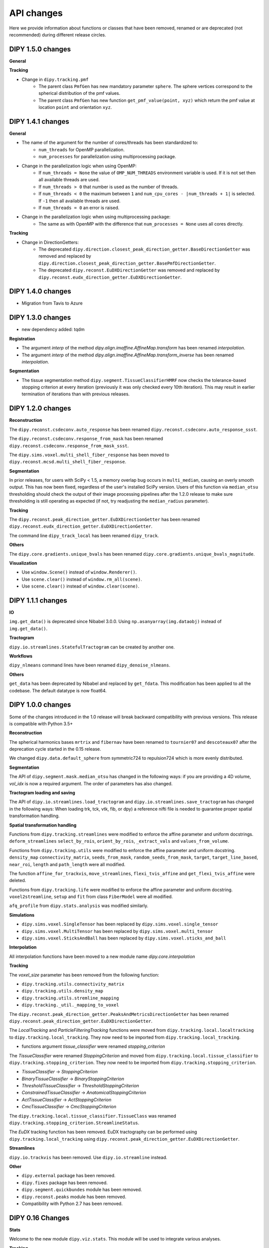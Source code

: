 ============
API changes
============

Here we provide information about functions or classes that have been removed,
renamed or are deprecated (not recommended) during different release circles.

DIPY 1.5.0 changes
------------------
**General**

**Tracking**

- Change in ``dipy.tracking.pmf``
    - The parent class ``PmfGen`` has new mandatory parameter ``sphere``. The sphere vertices correspond to the spherical distribution of the pmf values.
    - The parent class ``PmfGen`` has new function ``get_pmf_value(point, xyz)`` which return the pmf value at location ``point`` and orientation ``xyz``.


DIPY 1.4.1 changes
------------------

**General**

- The name of the argument for the number of cores/threads has been standardized to:
    - ``num_threads`` for OpenMP parallelization.
    - ``num_processes`` for parallelization using multiprocessing package.
- Change in the parallelization logic when using OpenMP:
    - If ``num_threads = None`` the value of ``OMP_NUM_THREADS`` environment variable is used. If it is not set then all available threads are used.
    - If ``num_threads > 0`` that number is used as the number of threads.
    - If ``num_threads < 0`` the maximum between ``1`` and ``num_cpu_cores - |num_threads + 1|`` is selected. If ``-1`` then all available threads are used.
    - If ``num_threads = 0`` an error is raised.
- Change in the parallelization logic when using multiprocessing package:
    - The same as with OpenMP with the difference that ``num_processes = None`` uses all cores directly.

**Tracking**

- Change in DirectionGetters:
    - The deprecated ``dipy.direction.closest_peak_direction_getter.BaseDirectionGetter`` was removed and replaced by ``dipy.direction.closest_peak_direction_getter.BasePmfDirectionGetter``.
    - The deprecated ``dipy.reconst.EuDXDirectionGetter`` was removed and replaced by ``dipy.reconst.eudx_direction_getter.EuDXDirectionGetter``.

DIPY 1.4.0 changes
------------------

- Migration from Tavis to Azure

DIPY 1.3.0 changes
------------------

- new dependency added: tqdm

**Registration**

- The argument `interp` of the method `dipy.align.imaffine.AffineMap.transform`  has been renamed `interpolation`.
- The argument `interp` of the method `dipy.align.imaffine.AffineMap.transform_inverse`  has been renamed `interpolation`.

**Segmentation**

- The tissue segmentation method ``dipy.segment.TissueClassifierHMRF`` now checks the tolerance-based stopping criterion at every iteration (previously it was only checked every 10th iteration). This may result in earlier termination of iterations than with previous releases.

DIPY 1.2.0 changes
------------------

**Reconstruction**

The ``dipy.reconst.csdeconv.auto_response`` has been renamed
``dipy.reconst.csdeconv.auto_response_ssst``.

The ``dipy.reconst.csdeconv.response_from_mask`` has been renamed
``dipy.reconst.csdeconv.response_from_mask_ssst``.

The ``dipy.sims.voxel.multi_shell_fiber_response`` has been moved to
``dipy.reconst.mcsd.multi_shell_fiber_response``.

**Segmentation**

In prior releases, for users with SciPy < 1.5, a memory overlap bug occurs in
``multi_median``, causing an overly smooth output. This has now been fixed,
regardless of the user's installed SciPy version. Users of this function via
``median_otsu`` thresholding should check the output of their image processing
pipelines after the 1.2.0 release to make sure thresholding is still operating
as expected (if not, try readjusting the ``median_radius`` parameter).

**Tracking**

The ``dipy.reconst.peak_direction_getter.EuDXDirectionGetter`` has
been renamed ``dipy.reconst.eudx_direction_getter.EuDXDirectionGetter``.

The command line ``dipy_track_local`` has been renamed ``dipy_track``.


**Others**

The ``dipy.core.gradients.unique_bvals`` has been renamed
``dipy.core.gradients.unique_bvals_magnitude``.


**Visualization**

- Use ``window.Scene()`` instead of ``window.Renderer()``.
- Use ``scene.clear()`` instead of ``window.rm_all(scene)``.
- Use ``scene.clear()`` instead of ``window.clear(scene)``.


DIPY 1.1.1 changes
------------------

**IO**

``img.get_data()`` is deprecated since Nibabel 3.0.0. Using ``np.asanyarray(img.dataobj)`` instead of ``img.get_data()``.

**Tractogram**

``dipy.io.streamlines.StatefulTractogram`` can be created by another one.

**Workflows**

``dipy_nlmeans`` command lines have been renamed ``dipy_denoise_nlmeans``.

**Others**

``get_data`` has been deprecated by Nibabel and replaced by ``get_fdata``. This modification has been
applied to all the codebase. The default datatype is now float64.


DIPY 1.0.0 changes
------------------
Some of the changes introduced in the 1.0 release will break backward
compatibility with previous versions. This release is compatible with Python 3.5+

**Reconstruction**

The spherical harmonics bases ``mrtrix`` and ``fibernav`` have been renamed to
``tournier07`` and ``descoteaux07`` after the deprecation cycle started in the
0.15 release.

We changed ``dipy.data.default_sphere`` from symmetric724 to repulsion724 which is
more evenly distributed.

**Segmentation**

The API of ``dipy.segment.mask.median_otsu`` has changed in the following ways:
if you are providing a 4D volume, `vol_idx` is now a required argument.
The order of parameters has also changed.

**Tractogram loading and saving**

The API of ``dipy.io.streamlines.load_tractogram`` and
``dipy.io.streamlines.save_tractogram`` has changed in the following ways:
When loading trk, tck, vtk, fib, or dpy) a reference nifti file is needed to
guarantee proper spatial transformation handling.

**Spatial transformation handling**

Functions from ``dipy.tracking.streamlines`` were modified to enforce the
affine parameter and uniform docstrings. ``deform_streamlines``
``select_by_rois``, ``orient_by_rois``, ``_extract_vals``
and ``values_from_volume``.

Functions from ``dipy.tracking.utils`` were modified to enforce the
affine parameter and uniform docstring. ``density_map``
``connectivity_matrix``, ``seeds_from_mask``, ``random_seeds_from_mask``,
``target``, ``target_line_based``, ``near_roi``, ``length`` and
``path_length`` were all modified.

The function ``affine_for_trackvis``, ``move_streamlines``,
``flexi_tvis_affine`` and ``get_flexi_tvis_affine`` were deleted.

Functions from ``dipy.tracking.life`` were modified to enforce the
affine parameter and uniform docstring. ``voxel2streamline``,
``setup`` and ``fit`` from class ``FiberModel`` were all modified.

``afq_profile`` from ``dipy.stats.analysis`` was modified similarly.

**Simulations**

- ``dipy.sims.voxel.SingleTensor`` has been replaced by ``dipy.sims.voxel.single_tensor``
- ``dipy.sims.voxel.MultiTensor`` has been replaced by ``dipy.sims.voxel.multi_tensor``
- ``dipy.sims.voxel.SticksAndBall`` has been replaced by ``dipy.sims.voxel.sticks_and_ball``

**Interpolation**

All interpolation functions have been moved to a new module name `dipy.core.interpolation`

**Tracking**

The `voxel_size` parameter has been removed from the following function:

- ``dipy.tracking.utils.connectivity_matrix``
- ``dipy.tracking.utils.density_map``
- ``dipy.tracking.utils.stremline_mapping``
- ``dipy.tracking._util._mapping_to_voxel``

The ``dipy.reconst.peak_direction_getter.PeaksAndMetricsDirectionGetter`` has
been renamed ``dipy.reconst.peak_direction_getter.EuDXDirectionGetter``.

The `LocalTracking` and `ParticleFilteringTracking` functions were moved from
``dipy.tracking.local.localtracking`` to ``dipy.tracking.local_tracking``.
They now need to be imported from ``dipy.tracking.local_tracking``.

- functions argument `tissue_classifier` were renamed `stopping_criterion`

The `TissueClassifier` were renamed `StoppingCriterion` and moved from
``dipy.tracking.local.tissue_classifier`` to ``dipy.tracking.stopping_criterion``.
They now need to be imported from ``dipy.tracking.stopping_criterion``.

- `TissueClassifier` -> `StoppingCriterion`
- `BinaryTissueClassifier` -> `BinaryStoppingCriterion`
- `ThresholdTissueClassifier` -> `ThresholdStoppingCriterion`
- `ConstrainedTissueClassifier` -> `AnatomicalStoppingCriterion`
- `ActTissueClassifier` -> `ActStoppingCriterion`
- `CmcTissueClassifier` -> `CmcStoppingCriterion`

The ``dipy.tracking.local.tissue_classifier.TissueClass`` was renamed
``dipy.tracking.stopping_criterion.StreamlineStatus``.

The `EuDX` tracking function has been removed. EuDX tractography can be
performed using ``dipy.tracking.local_tracking`` using
``dipy.reconst.peak_direction_getter.EuDXDirectionGetter``.

**Streamlines**

``dipy.io.trackvis`` has been removed. Use ``dipy.io.streamline`` instead.

**Other**

- ``dipy.external`` package has been removed.
- ``dipy.fixes`` package has been removed.
- ``dipy.segment.quickbundes`` module has been removed.
- ``dipy.reconst.peaks`` module has been removed.
- Compatibility with Python 2.7 has been removed.

DIPY 0.16 Changes
-----------------

**Stats**

Welcome to the new module ``dipy.viz.stats``. This module will be used to integrate various analyses.

**Tracking**

- New option to adjust the number of threads for SLR in Recobundles
- The tracking algorithm excludes the stop point inside the mask during the tracking process.

**Notes**

- Replacement of Nose by Pytest


DIPY 0.15 Changes
-----------------

**IO**

``load_tck`` and ``save_tck`` from ``dipy.io.streamline`` have been added. They are highly recommended for managing streamlines.

**Gradient Table**

The default value of ``b0_thresold`` has been changed(from 0 to 50). This change can impact your algorithm.
If you want to assure that your code runs in exactly the same manner as before, please initialize your gradient table with the keyword argument ``b0_threshold`` set to 0.

**Visualization**

``dipy.viz.fvtk`` module has been removed. Use ``dipy.viz.*`` instead. This implies the following important changes:
- Use ``from dipy.viz import window, actor`` instead of ``from dipy.viz import fvtk`.
- Use ``window.Renderer()`` instead of ``fvtk.ren()``.
- All available actors are in ``dipy.viz.actor`` instead of ``dipy.fvtk.actor``.
- UI elements are available in ``dipy.viz.ui``.

``dipy.viz`` depends on the FURY package. To learn more about FURY, go to https://fury.gl


DIPY 0.14 Changes
-----------------

**Streamlines**

``dipy.io.trackvis`` module is deprecated. Use ``dipy.io.streamline`` instead. Furthermore,
``load_trk`` and ``save_trk`` from ``dipy.io.streamline`` is highly recommended for managing streamlines.
When you create streamlines, you should use ``from dipy.tracking.streamlines import Streamlines``. This new
object uses much less memory and it is easier to process.

**Visualization**

``dipy.viz.fvtk`` module is deprecated. Use ``dipy.viz.*`` instead. This implies the following important changes:
- Use ``from dipy.viz import window, actor`` instead of ``from dipy.viz import fvtk`.
- Use ``window.Renderer()`` instead of ``fvtk.ren()``.
- All available actors are in ``dipy.viz.actor`` instead of ``dipy.fvtk.actor``.
- UI elements are available in ``dipy.viz.ui``.


DIPY 0.13 Changes
-----------------

No major API changes.

**Notes**

``dipy.io.trackvis`` module will be deprecated on release 0.14. Use ``dipy.io.streamline`` instead.
``dipy.viz.fvtk`` module will be deprecated on release 0.14. Use ``dipy.viz.ui`` instead.


DIPY 0.12 Changes
-----------------
**Dropped support for Python 2.6***

It has been 6 years since the release of Python 2.7, and multiple other
versions have been released since. As far as we know, DIPY still works well
on Python 2.6, but we no longer test on this version, and we recommend that
users upgrade to Python 2.7 or newer to use DIPY.


**Tracking**

``probabilistic_direction_getter.ProbabilisticDirectionGetter`` input parameters
have changed. Now the optional parameter ``pmf_threshold=0.1`` (previously fixed
to 0.0) removes directions with probability lower than ``pmf_threshold`` from
the probability mass function (pmf) when selecting the tracking direction.

**DKI**

The default of DKI model fitting was changed from "OLS" to "WLS".

The default max_kurtosis of the functions axial_kurtosis, mean_kurtosis,
radial_kurotis was changed from 3 to 10.

**Visualization**

Prefer using the UI elements in ``dipy.viz.ui`` rather than
``dipy.viz.widgets``.

**IO**

Use the module ``nibabel.streamlines`` for saving trk files and not
``nibabel.trackvis``. Requires upgrading to nibabel 2+.

DIPY 0.10 Changes
-----------------

**New visualization module**

``fvtk.slicer`` input parameters have changed. Now the slicer function is
more powerful and supports RGB images too. See tutorial ``viz_slice.py`` for
more information.

**Interpolation**
The default behavior of the function `core.sphere.interp_rbf` has changed.
The default smoothing parameter is now set to 0.1 (previously 0). In addition,
the default norm is now `angle` (was previously `euclidean_norm`). Note that
the use of `euclidean_norm` is discouraged, and this norm will be deprecated
in the 0.11 release cycle.

**Registration**

The following utilty functions from ``vector_fields`` module were renamed:

``warp_2d_affine`` is now ``transform_2d_affine``
``warp_2d_affine_nn`` is now ``transform_2d_affine_nn``
``warp_3d_affine`` is now ``transform_3d_affine``
``warp_3d_affine_nn`` is now ``transform_3d_affine_nn``


DIPY 0.9 Changes
----------------

**GQI integration length**

The calculation of integration length in GQI2 now matches the calculation in the
'standard' method. Using values of 1-1.3 for either is recommended (see
docs and references therein).


DIPY 0.8 Changes
----------------

**Peaks**

The module ``peaks`` is now available from ``dipy.direction`` and it can still
be accessed from ``dipy.reconst`` but it will be completely removed in version
0.10.

**Resample**

The function ``resample`` from ``dipy.align.aniso2iso`` is deprecated. Please,
use instead ``reslice`` from ``dipy.align.reslice``. The module ``aniso2iso``
will be completely removed in version 0.10.


Changes between 0.7.1 and 0.6
------------------------------

**Peaks_from_model**

The function ``peaks_from_model`` is now available from ``dipy.reconst.peaks``
. Please replace all imports like::

    from dipy.reconst.odf import peaks_from_model

with::

    from dipy.reconst.peaks import peaks_from_model

**Target**

The function ``target`` from ``dipy.tracking.utils`` now takes an affine
transform instead of a voxel sizes array. Please update all code using
``target`` in a way similar to this::

    img = nib.load(anat)
    voxel_dim = img.header['pixdim'][1:4]
    streamlines = utils.target(streamlines, img.get_data(), voxel_dim)

to something similar to::

    img = nib.load(anat)
    streamlines = utils.target(streamlines, img.get_data(), img.affine)
